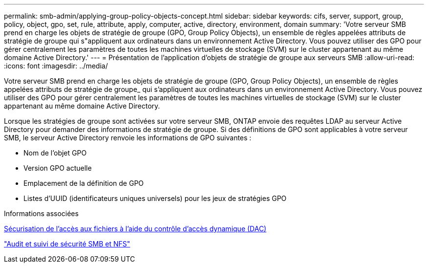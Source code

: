 ---
permalink: smb-admin/applying-group-policy-objects-concept.html 
sidebar: sidebar 
keywords: cifs, server, support, group, policy, object, gpo, set, rule, attribute, apply, computer, active, directory, environment, domain 
summary: 'Votre serveur SMB prend en charge les objets de stratégie de groupe (GPO, Group Policy Objects), un ensemble de règles appelées attributs de stratégie de groupe qui s"appliquent aux ordinateurs dans un environnement Active Directory. Vous pouvez utiliser des GPO pour gérer centralement les paramètres de toutes les machines virtuelles de stockage (SVM) sur le cluster appartenant au même domaine Active Directory.' 
---
= Présentation de l'application d'objets de stratégie de groupe aux serveurs SMB
:allow-uri-read: 
:icons: font
:imagesdir: ../media/


[role="lead"]
Votre serveur SMB prend en charge les objets de stratégie de groupe (GPO, Group Policy Objects), un ensemble de règles appelées attributs de stratégie de groupe_ qui s'appliquent aux ordinateurs dans un environnement Active Directory. Vous pouvez utiliser des GPO pour gérer centralement les paramètres de toutes les machines virtuelles de stockage (SVM) sur le cluster appartenant au même domaine Active Directory.

Lorsque les stratégies de groupe sont activées sur votre serveur SMB, ONTAP envoie des requêtes LDAP au serveur Active Directory pour demander des informations de stratégie de groupe. Si des définitions de GPO sont applicables à votre serveur SMB, le serveur Active Directory renvoie les informations de GPO suivantes :

* Nom de l'objet GPO
* Version GPO actuelle
* Emplacement de la définition de GPO
* Listes d'UUID (identificateurs uniques universels) pour les jeux de stratégies GPO


.Informations associées
xref:secure-file-access-dynamic-access-control-concept.adoc[Sécurisation de l'accès aux fichiers à l'aide du contrôle d'accès dynamique (DAC)]

link:../nas-audit/index.html["Audit et suivi de sécurité SMB et NFS"]
